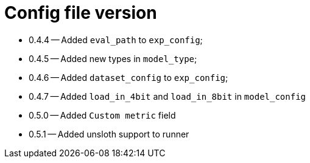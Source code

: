 = Config file version

* 0.4.4 -- Added `eval_path` to `exp_config`;
* 0.4.5 -- Added new types in `model_type`;
* 0.4.6 -- Added `dataset_config` to `exp_config`;
* 0.4.7 -- Added `load_in_4bit` and `load_in_8bit` in `model_config`
* 0.5.0 -- Added `Custom metric` field
* 0.5.1 -- Added unsloth support to runner

